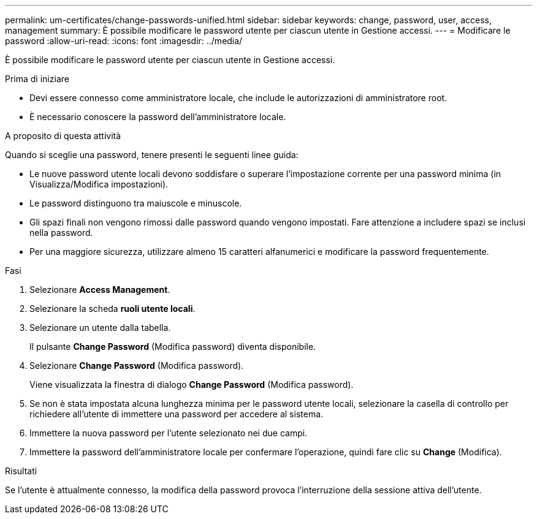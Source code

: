 ---
permalink: um-certificates/change-passwords-unified.html 
sidebar: sidebar 
keywords: change, password, user, access, management 
summary: È possibile modificare le password utente per ciascun utente in Gestione accessi. 
---
= Modificare le password
:allow-uri-read: 
:icons: font
:imagesdir: ../media/


[role="lead"]
È possibile modificare le password utente per ciascun utente in Gestione accessi.

.Prima di iniziare
* Devi essere connesso come amministratore locale, che include le autorizzazioni di amministratore root.
* È necessario conoscere la password dell'amministratore locale.


.A proposito di questa attività
Quando si sceglie una password, tenere presenti le seguenti linee guida:

* Le nuove password utente locali devono soddisfare o superare l'impostazione corrente per una password minima (in Visualizza/Modifica impostazioni).
* Le password distinguono tra maiuscole e minuscole.
* Gli spazi finali non vengono rimossi dalle password quando vengono impostati. Fare attenzione a includere spazi se inclusi nella password.
* Per una maggiore sicurezza, utilizzare almeno 15 caratteri alfanumerici e modificare la password frequentemente.


.Fasi
. Selezionare *Access Management*.
. Selezionare la scheda *ruoli utente locali*.
. Selezionare un utente dalla tabella.
+
Il pulsante *Change Password* (Modifica password) diventa disponibile.

. Selezionare *Change Password* (Modifica password).
+
Viene visualizzata la finestra di dialogo *Change Password* (Modifica password).

. Se non è stata impostata alcuna lunghezza minima per le password utente locali, selezionare la casella di controllo per richiedere all'utente di immettere una password per accedere al sistema.
. Immettere la nuova password per l'utente selezionato nei due campi.
. Immettere la password dell'amministratore locale per confermare l'operazione, quindi fare clic su *Change* (Modifica).


.Risultati
Se l'utente è attualmente connesso, la modifica della password provoca l'interruzione della sessione attiva dell'utente.
